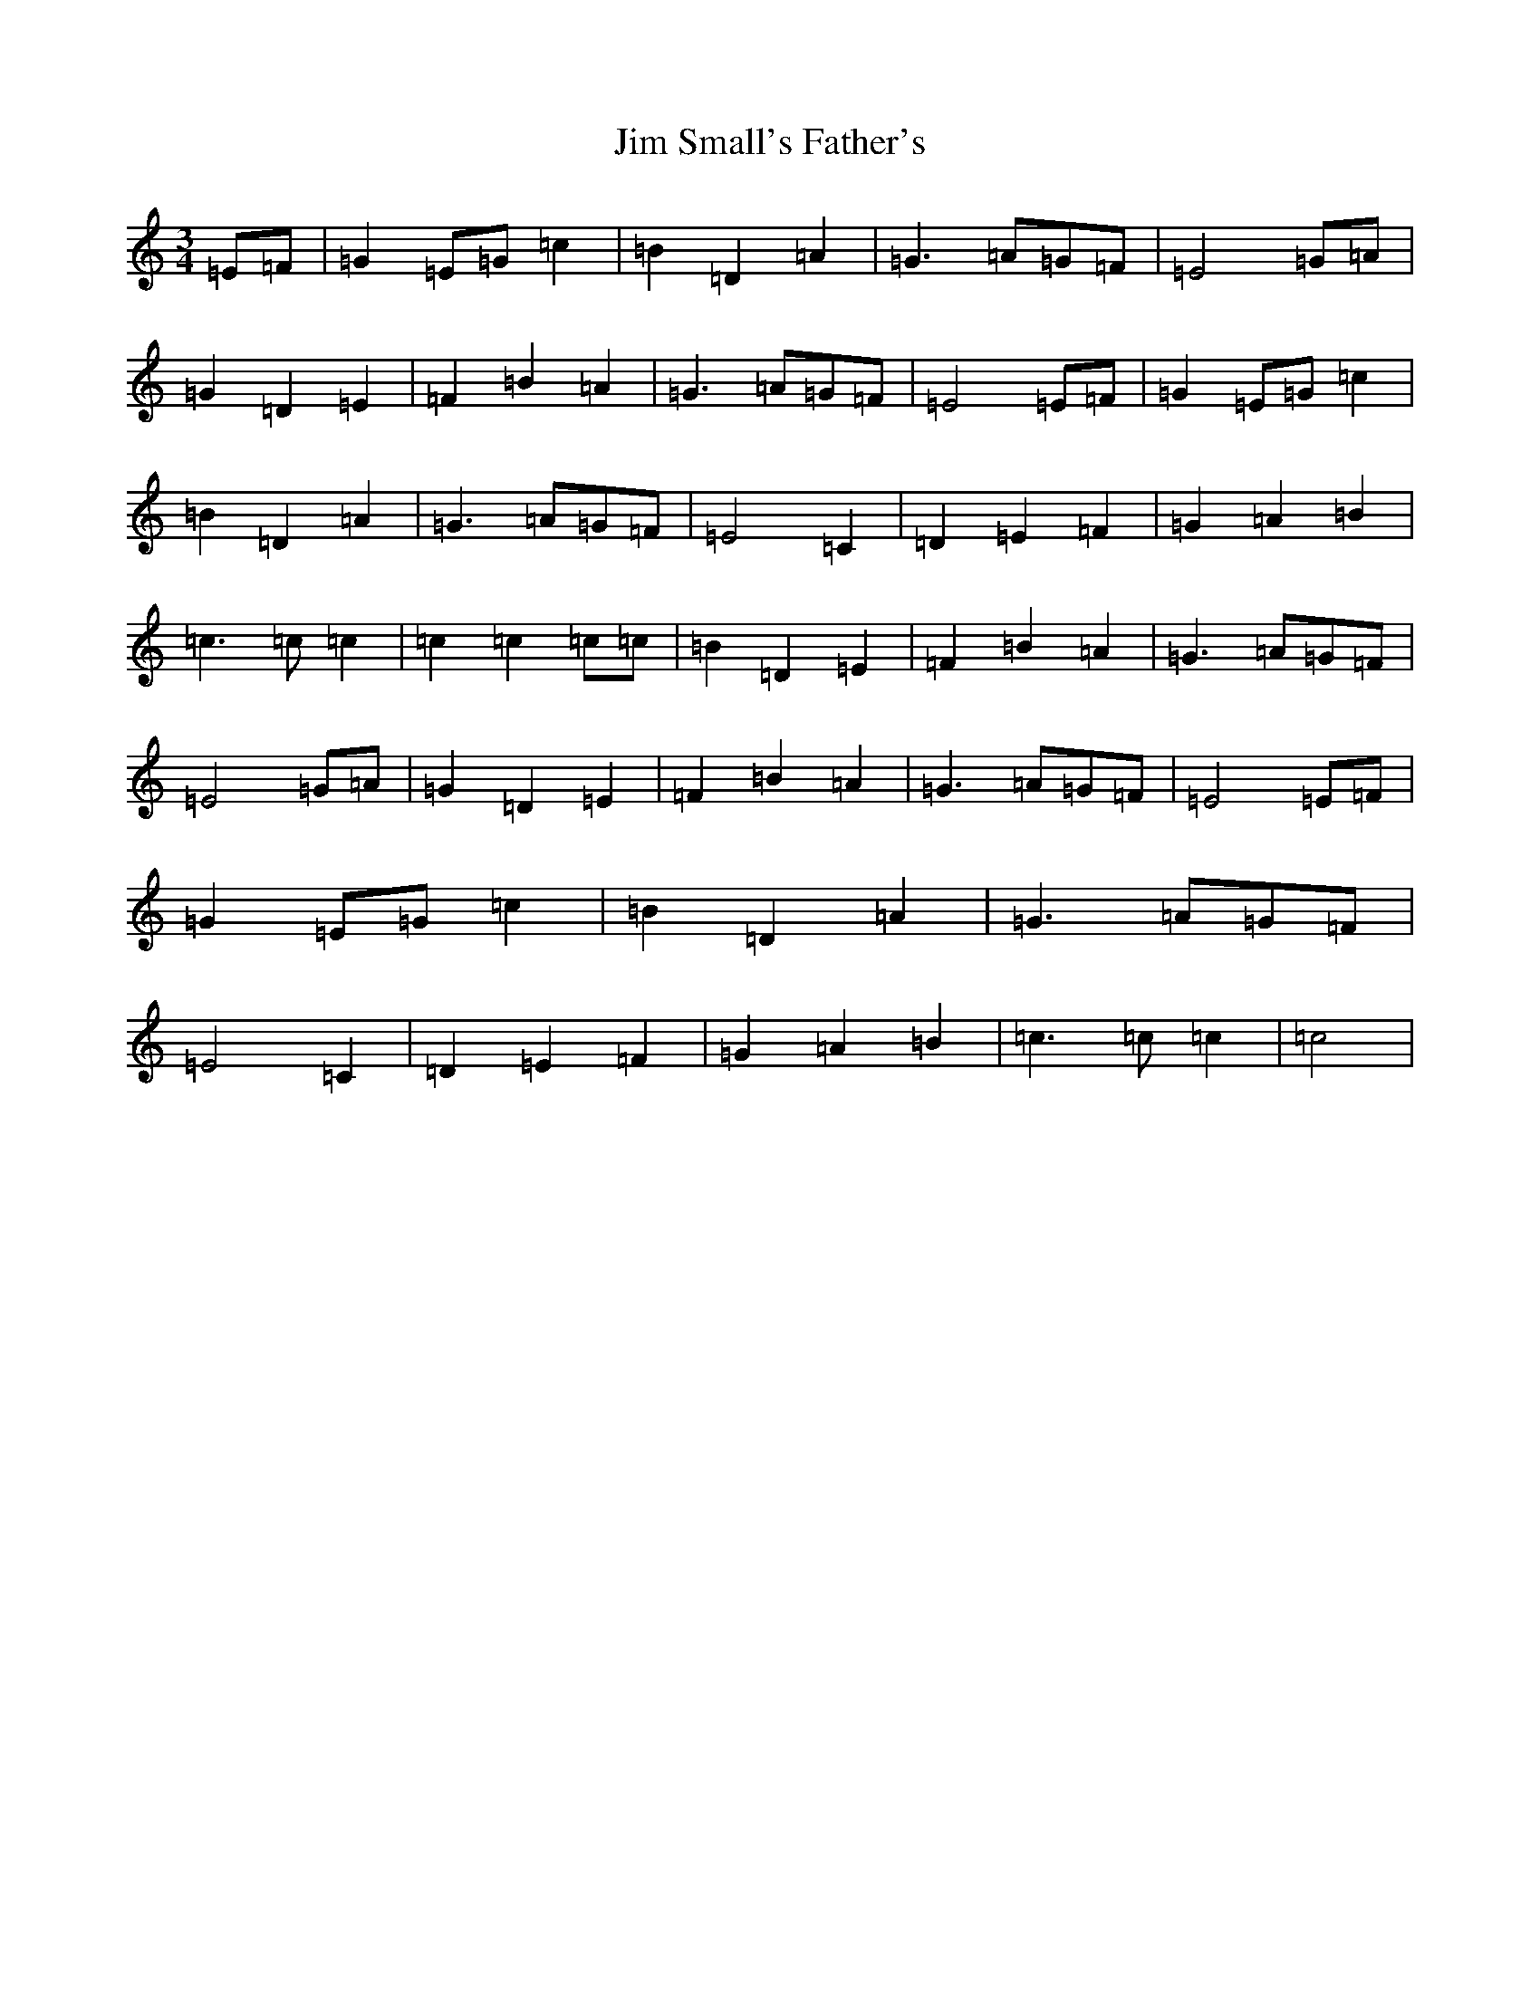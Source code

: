 X: 10450
T: Jim Small's Father's
S: https://thesession.org/tunes/11512#setting11512
Z: G Major
R: waltz
M: 3/4
L: 1/8
K: C Major
=E=F|=G2=E=G=c2|=B2=D2=A2|=G3=A=G=F|=E4=G=A|=G2=D2=E2|=F2=B2=A2|=G3=A=G=F|=E4=E=F|=G2=E=G=c2|=B2=D2=A2|=G3=A=G=F|=E4=C2|=D2=E2=F2|=G2=A2=B2|=c3=c=c2|=c2=c2=c=c|=B2=D2=E2|=F2=B2=A2|=G3=A=G=F|=E4=G=A|=G2=D2=E2|=F2=B2=A2|=G3=A=G=F|=E4=E=F|=G2=E=G=c2|=B2=D2=A2|=G3=A=G=F|=E4=C2|=D2=E2=F2|=G2=A2=B2|=c3=c=c2|=c4|